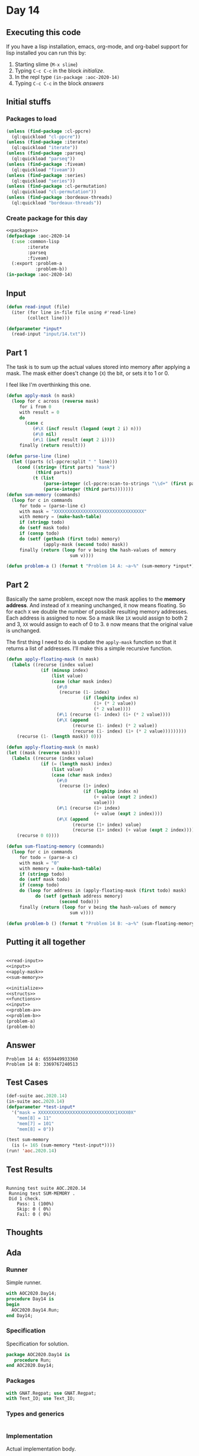#+STARTUP: indent contents
#+OPTIONS: num:nil toc:nil
* Day 14
** Executing this code
If you have a lisp installation, emacs, org-mode, and org-babel
support for lisp installed you can run this by:
1. Starting slime (=M-x slime=)
2. Typing =C-c C-c= in the block [[initialize][initialize]].
3. In the repl type =(in-package :aoc-2020-14)=
4. Typing =C-c C-c= in the block [[answers][answers]]
** Initial stuffs
*** Packages to load
#+NAME: packages
#+BEGIN_SRC lisp :results silent
  (unless (find-package :cl-ppcre)
    (ql:quickload "cl-ppcre"))
  (unless (find-package :iterate)
    (ql:quickload "iterate"))
  (unless (find-package :parseq)
    (ql:quickload "parseq"))
  (unless (find-package :fiveam)
    (ql:quickload "fiveam"))
  (unless (find-package :series)
    (ql:quickload "series"))
  (unless (find-package :cl-permutation)
    (ql:quickload "cl-permutation"))
  (unless (find-package :bordeaux-threads)
    (ql:quickload "bordeaux-threads"))
#+END_SRC
*** Create package for this day
#+NAME: initialize
#+BEGIN_SRC lisp :noweb yes :results silent
  <<packages>>
  (defpackage :aoc-2020-14
    (:use :common-lisp
          :iterate
          :parseq
          :fiveam)
    (:export :problem-a
             :problem-b))
  (in-package :aoc-2020-14)
#+END_SRC
** Input
#+NAME: read-input
#+BEGIN_SRC lisp :results silent
  (defun read-input (file)
    (iter (for line in-file file using #'read-line)
          (collect line)))
#+END_SRC
#+NAME: input
#+BEGIN_SRC lisp :noweb yes :results silent
  (defparameter *input*
    (read-input "input/14.txt"))
#+END_SRC
** Part 1
The task is to sum up the actual values stored into memory after
applying a mask. The mask either does't change (=X=) the bit, or
sets it to 1 or 0.

I feel like I'm overthinking this one.
#+NAME: apply-mask
#+BEGIN_SRC lisp :results silent
  (defun apply-mask (n mask)
    (loop for c across (reverse mask)
       for i from 0
       with result = 0
       do
         (case c
            (#\X (incf result (logand (expt 2 i) n)))
            (#\0 nil)
            (#\1 (incf result (expt 2 i))))
       finally (return result)))
#+END_SRC
#+NAME: sum-memory
#+BEGIN_SRC lisp :results silent
  (defun parse-line (line)
    (let ((parts (cl-ppcre:split " " line)))
      (cond ((string= (first parts) "mask")
             (third parts))
            (t (list
                (parse-integer (cl-ppcre:scan-to-strings "\\d+" (first parts)))
                (parse-integer (third parts)))))))
  (defun sum-memory (commands)
    (loop for c in commands
       for todo = (parse-line c)
       with mask = "XXXXXXXXXXXXXXXXXXXXXXXXXXXXXXXXXX"
       with memory = (make-hash-table)
       if (stringp todo)
       do (setf mask todo)
       if (consp todo)
       do (setf (gethash (first todo) memory)
                (apply-mask (second todo) mask))
       finally (return (loop for v being the hash-values of memory
                          sum v))))
#+END_SRC
#+NAME: problem-a
#+BEGIN_SRC lisp :noweb yes :results silent
  (defun problem-a () (format t "Problem 14 A: ~a~%" (sum-memory *input*)))
#+END_SRC
** Part 2
Basically the same problem, except now the mask applies to the *memory
address*. And instead of =X= meaning unchanged, it now means
floating. So for each =X= we double the number of possible resulting
memory addresses. Each address is assigned to now. So a mask like =1X=
would assign to both 2 and 3, =XX= would assign to each of 0 to 3. =0=
now means that the original value is unchanged.

The first thing I need to do is update the =apply-mask= function so
that it returns a list of addresses. I'll make this a simple recursive
function.

#+NAME: apply-floating-mask
#+BEGIN_SRC lisp :results silent
  (defun apply-floating-mask (n mask)
    (labels ((recurse (index value)
               (if (minusp index)
                   (list value)
                   (case (char mask index)
                     (#\0
                      (recurse (1- index)
                               (if (logbitp index n)
                                   (1+ (* 2 value))
                                   (* 2 value))))
                     (#\1 (recurse (1- index) (1+ (* 2 value))))
                     (#\X (append
                           (recurse (1- index) (* 2 value))
                           (recurse (1- index) (1+ (* 2 value)))))))))
      (recurse (1- (length mask)) 0)))
#+END_SRC
#+BEGIN_SRC lisp :results silent
  (defun apply-floating-mask (n mask)
  (let ((mask (reverse mask)))
    (labels ((recurse (index value)
               (if (= (length mask) index)
                   (list value)
                   (case (char mask index)
                     (#\0
                      (recurse (1+ index)
                               (if (logbitp index n)
                                   (+ value (expt 2 index))
                                   value)))
                     (#\1 (recurse (1+ index)
                                   (+ value (expt 2 index))))
                     (#\X (append
                           (recurse (1+ index) value)
                           (recurse (1+ index) (+ value (expt 2 index)))))))))
      (recurse 0 0))))
#+END_SRC
#+NAME: sum-floating-memory
#+BEGIN_SRC lisp :results silent
  (defun sum-floating-memory (commands)
    (loop for c in commands
       for todo = (parse-a c)
       with mask = "0"
       with memory = (make-hash-table)
       if (stringp todo)
       do (setf mask todo)
       if (consp todo)
       do (loop for address in (apply-floating-mask (first todo) mask)
             do (setf (gethash address memory)
                      (second todo)))
       finally (return (loop for v being the hash-values of memory
                          sum v))))
#+END_SRC

#+NAME: problem-b
#+BEGIN_SRC lisp :noweb yes :results silent
  (defun problem-b () (format t "Problem 14 B: ~a~%" (sum-floating-memory *input*)))
#+END_SRC
** Putting it all together
#+NAME: structs
#+BEGIN_SRC lisp :noweb yes :results silent

#+END_SRC
#+NAME: functions
#+BEGIN_SRC lisp :noweb yes :results silent
  <<read-input>>
  <<input>>
  <<apply-mask>>
  <<sum-memory>>
#+END_SRC
#+NAME: answers
#+BEGIN_SRC lisp :results output :exports both :noweb yes :tangle no
  <<initialize>>
  <<structs>>
  <<functions>>
  <<input>>
  <<problem-a>>
  <<problem-b>>
  (problem-a)
  (problem-b)
#+END_SRC
** Answer
#+RESULTS: answers
: Problem 14 A: 6559449933360
: Problem 14 B: 3369767240513
** Test Cases
#+NAME: test-cases
#+BEGIN_SRC lisp :results output :exports both
  (def-suite aoc.2020.14)
  (in-suite aoc.2020.14)
  (defparameter *test-input*
    '("mask = XXXXXXXXXXXXXXXXXXXXXXXXXXXXX1XXXX0X"
      "mem[8] = 11"
      "mem[7] = 101"
      "mem[8] = 0"))

  (test sum-memory
    (is (= 165 (sum-memory *test-input*))))
  (run! 'aoc.2020.14)
#+END_SRC
** Test Results
#+RESULTS: test-cases
: 
: Running test suite AOC.2020.14
:  Running test SUM-MEMORY .
:  Did 1 check.
:     Pass: 1 (100%)
:     Skip: 0 ( 0%)
:     Fail: 0 ( 0%)
** Thoughts
** Ada
*** Runner
Simple runner.
#+BEGIN_SRC ada :tangle ada/day14.adb
  with AOC2020.Day14;
  procedure Day14 is
  begin
    AOC2020.Day14.Run;
  end Day14;
#+END_SRC
*** Specification
Specification for solution.
#+BEGIN_SRC ada :tangle ada/aoc2020-day14.ads
  package AOC2020.Day14 is
     procedure Run;
  end AOC2020.Day14;
#+END_SRC
*** Packages
#+NAME: ada-packages
#+BEGIN_SRC ada
  with GNAT.Regpat; use GNAT.Regpat;
  with Text_IO; use Text_IO;
#+END_SRC
*** Types and generics
#+NAME: types-and-generics
#+BEGIN_SRC ada

#+END_SRC
*** Implementation
Actual implementation body.
#+BEGIN_SRC ada :tangle ada/aoc2020-day14.adb
  <<ada-packages>>
  package body AOC2020.Day14 is
     <<types-and-generics>>
     -- Used as an example of matching regular expressions
     procedure Parse_Line (Line : Unbounded_String; P : out Password) is
        Pattern : constant String := "(\d+)-(\d+) ([a-z]): ([a-z]+)";
        Re : constant Pattern_Matcher := Compile(Pattern);
        Matches : Match_Array (0..4);
        Pass : Unbounded_String;
        P0, P1 : Positive;
        C : Character;
     begin
        Match(Re, To_String(Line), Matches);
        P0 := Integer'Value(Slice(Line, Matches(1).First, Matches(1).Last));
        P1 := Integer'Value(Slice(Line, Matches(2).First, Matches(2).Last));
        C := Element(Line, Matches(3).First);
        Pass := To_Unbounded_String(Slice(Line, Matches(4).First, Matches(4).Last));
        P := (Min_Or_Pos => P0,
              Max_Or_Pos => P1,
              C => C,
              P => Pass);
     end Parse_Line;
     procedure Run is
     begin
        Put_Line("Advent of Code 2020 - Day 14");
        Put_Line("The result for Part 1 is " & Integer'Image(0));
        Put_Line("The result for Part 2 is " & Integer'Image(0));
     end Run;
  end AOC2020.Day14;
#+END_SRC
*** Run the program
In order to run this you have to "tangle" the code first using =C-c
C-v C-t=.

#+BEGIN_SRC shell :tangle no :results output :exports both
  cd ada
  gnatmake day14
  ./day14
#+END_SRC

#+RESULTS:
